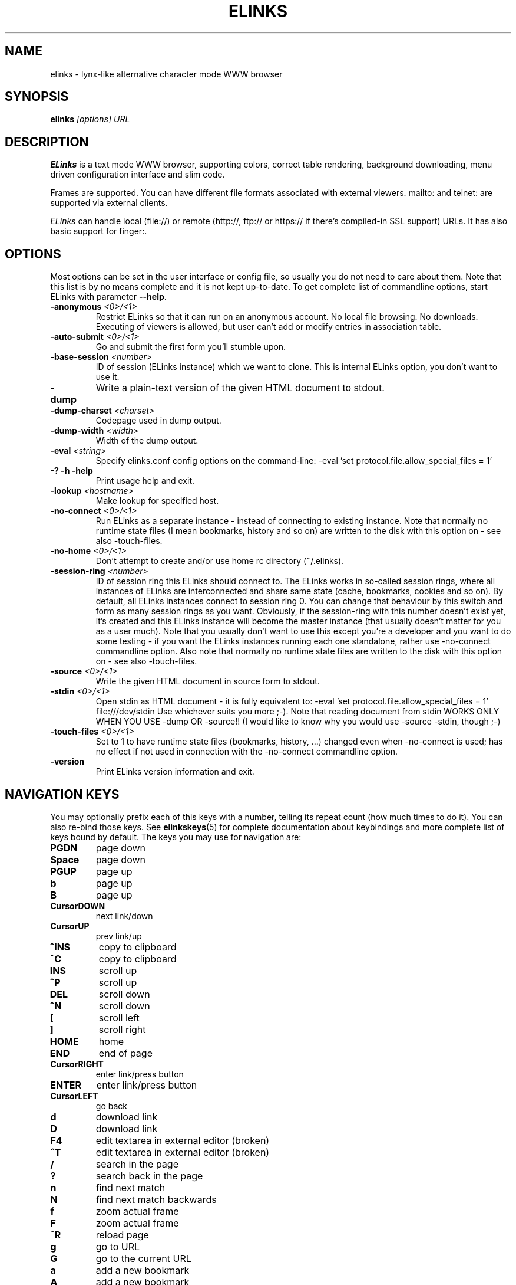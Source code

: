 .\" Process this file with groff -man -Tascii elinks.1
.TH ELINKS 1 "Nov, 2002"


.SH NAME
elinks \- lynx-like alternative character mode WWW browser


.SH SYNOPSIS
.B elinks
.I "[options] URL"


.SH DESCRIPTION
.B ELinks
is a text mode WWW browser, supporting
colors, correct table rendering, background downloading, menu
driven configuration interface and slim code.
.P 
Frames are supported. You can have different file formats 
associated with external viewers. mailto: and telnet:
are supported via external clients.
.P
.I ELinks
can handle local (file://) or remote (http://, ftp:// or https://
if there's compiled-in SSL support) URLs. It has also basic support for
finger:.
.PP


.SH OPTIONS
Most options can be set in the user
interface or config file, so usually you do not need to care about them. Note
that this list is by no means complete and it is not kept up-to-date. To get
complete list of commandline options, start ELinks with parameter \f3--help\f1.

.TP
\f3-anonymous \f2<0>/<1>\f1
Restrict ELinks so that it can run on an anonymous account.
No local file browsing. No downloads. Executing of viewers
is allowed, but user can't add or modify entries in
association table.

.TP
\f3-auto-submit \f2<0>/<1>\f1
Go and submit the first form you'll stumble upon.

.TP
\f3-base-session \f2<number>\f1
ID of session (ELinks instance) which we want to clone.
This is internal ELinks option, you don't want to use it.

.TP
\f3-dump\f1
Write a plain-text version of the given HTML document to stdout.

.TP
\f3-dump-charset \f2<charset>\f1
Codepage used in dump output.

.TP
\f3-dump-width \f2<width>\f1
Width of the dump output.

.TP
\f3-eval \f2<string>\f1
Specify elinks.conf config options on the command-line:
-eval 'set protocol.file.allow_special_files = 1'

.TP
\f3-? -h -help\f1
Print usage help and exit.

.TP
\f3-lookup \f2<hostname>\f1
Make lookup for specified host.

.TP
\f3-no-connect \f2<0>/<1>\f1
Run ELinks as a separate instance - instead of connecting to
existing instance. Note that normally no runtime state files
(I mean bookmarks, history and so on) are written to the disk
with this option on - see also -touch-files.

.TP
\f3-no-home \f2<0>/<1>\f1
Don't attempt to create and/or use home rc directory (~/.elinks).

.TP
\f3-session-ring \f2<number>\f1
ID of session ring this ELinks should connect to. The ELinks
works in so-called session rings, where all instances of ELinks
are interconnected and share same state (cache, bookmarks, cookies
and so on). By default, all ELinks instances connect to session
ring 0. You can change that behaviour by this switch and form as
many session rings as you want. Obviously, if the session-ring with
this number doesn't exist yet, it's created and this ELinks instance
will become the master instance (that usually doesn't matter for you
as a user much). Note that you usually don't want to use this except
you're a developer and you want to do some testing - if you want the
ELinks instances running each one standalone, rather use -no-connect
commandline option. Also note that normally no runtime state files
are written to the disk with this option on - see also -touch-files.

.TP
\f3-source \f2<0>/<1>\f1
Write the given HTML document in source form to stdout.

.TP
\f3-stdin \f2<0>/<1>\f1
Open stdin as HTML document - it is fully equivalent to:
-eval 'set protocol.file.allow_special_files = 1' file:///dev/stdin
Use whichever suits you more ;-). Note that reading document from
stdin WORKS ONLY WHEN YOU USE -dump OR -source!! (I would like to
know why you would use -source -stdin, though ;-)

.TP
\f3-touch-files \f2<0>/<1>\f1
Set to 1 to have runtime state files (bookmarks, history, ...)
changed even when -no-connect is used; has no effect if not used
in connection with the -no-connect commandline option.

.TP
\f3-version\f1
Print ELinks version information and exit.


.SH NAVIGATION KEYS
You may optionally prefix each of this keys with a number, telling its
repeat count (how much times to do it). You can also re-bind those keys.
See \fBelinkskeys\fP(5) for complete documentation about keybindings and
more complete list of keys bound by default.
The keys you may use for navigation are:
.TP
.B PGDN
page down
.TP
.B Space
page down
.TP
.B PGUP
page up
.TP
.B b
page up
.TP
.B B
page up
.TP
.B CursorDOWN
next link/down
.TP
.B CursorUP
prev link/up
.TP
.B ^INS
copy to clipboard
.TP
.B ^C
copy to clipboard
.TP
.B INS
scroll up
.TP
.B ^P
scroll up
.TP
.B DEL
scroll down
.TP
.B ^N
scroll down
.TP
.B [
scroll left
.TP
.B ]
scroll right
.TP
.B HOME
home
.TP
.B END
end of page
.TP
.B CursorRIGHT
enter link/press button
.TP
.B ENTER
enter link/press button
.TP
.B CursorLEFT
go back
.TP
.B d
download link
.TP
.B D
download link
.TP
.B F4
edit textarea in external editor (broken)
.TP
.B ^T
edit textarea in external editor (broken)
.TP
.B /
search in the page
.TP
.B ?
search back in the page
.TP
.B n
find next match
.TP
.B N
find next match backwards
.TP
.B f
zoom actual frame
.TP
.B F
zoom actual frame
.TP
.B ^R
reload page
.TP
.B g
go to URL
.TP
.B G
go to the current URL
.TP
.B a
add a new bookmark
.TP
.B A
add a new bookmark
.TP
.B s
bookmark manager
.TP
.B S
bookmark manager
.TP
.B ^K
reload cookies from ~/.elinks/cookies
.TP
.B q
quit
.TP
.B Q
quit
.TP
.B =
document information
.TP
.B |
header information
.TP
.B \e
toggle HTML source/rendered view
.TP
.B *
toggle display of images
.TP
.B TAB
next frame
.TP
.B ESC
menu/escape
.TP
.B F9
menu
.TP
.B F10
file menu


.SH EDITING KEYS
The following keys can be used while editing a line/jumping to a URL:
.TP
.B CursorRIGHT
move right
.TP
.B CursorLEFT
move left
.TP
.B HOME
jump to the beginning
.TP
.B ^A
jump to the beginning
.TP
.B END
jump to the end
.TP
.B ^E
jump to the end
.TP
.B ^INS
copy to clipboard
.TP
.B ^B
copy to clipboard
.TP
.B ^X
cut to clipboard
.TP
.B ^V
paste from clipboard
.TP
.B ENTER
enter line
.TP
.B BACKSPACE
delete back character
.TP
.B ^H
delete back character
.TP
.B DEL
delete character
.TP
.B ^D
delete character
.TP
.B ^U
delete from beginning of the line
.TP
.B ^K
delete to the end of the line
.TP
.B ^W
auto complete line


.SH ENVIRONMENT
.TP

.IP ELINKS_CONFDIR
The location of ".elinks/" user's directory

.IP WWW_HOME
Homepage location (as in 
.B lynx
)

.IP ELINKS_XTERM, LINKS_XTERM
The command to run when selecting "File/New window" and if
.B DISPLAY
is defined (default "xterm -e")

.IP ELINKS_TWTERM, LINKS_TWTERM
The command to run when selecting "File/New window" and if
.B TWDISPLAY
is defined (default "twterm -e")

.IP SHELL
Used for "File/OS Shell" menu

.IP COMSPEC
Used for "File/OS Shell" menu in DOS/Windows


.SH FILES
.TP

.IP "~/.elinks/elinks.conf"
Per-user config file

.IP "~/.elinks/bookmarks"
Bookmarks file

.IP "~/.elinks/cookies"
Cookies file

.IP "~/.elinks/gotohist"
GoTo URL dialog history file

.IP "~/.elinks/globhist"
History file containing last 4096 URLs visited

.IP "~/.elinks/socket"
Internal ELinks socket for communication between its instances.


.SH PLATFORMS
.B ELinks
is known to work on Linux, FreeBSD, OpenBSD, Solaris, IRIX, HPUX, Digital Unix, AIX,
OS/2, BeOS and RISC OS.
Port for Win32 is in state of beta testing.


.SH BUGS
See BUGS file coming with ELinks distribution tarball for list of known bugs.
.PP
Please report any other bugs you find to
.B (E)Links mailing list
.BI <links-list@linuxfromscratch.org>.


.SH LICENSE
.B ELinks
is free software; you can redistribute it and/or modify
it under the terms of the GNU General Public License as published by
the Free Software Foundation; either version 2 of the License, or
(at your option) any later version.


.SH AUTHOR
.I Links
was written by 
.B Mikulas Patocka 
.BI <mikulas@artax.karlin.mff.cuni.cz>.
.I ELinks
- which is based on
.I Links
 - was written by
.B Petr Baudis
.BI <pasky@ucw.cz>.
See file 
.I AUTHORS
in the source tree for a list of people contributing to this project.
.P
The homepage of ELinks can be found at
.BI http://elinks.or.cz/
.P
This manual page was written by Peter Gervai <grin@tolna.net>,
using excerpts from a (yet?) unknown
.I Links
fan
for the Debian GNU/Linux system (but may be used by others).
Contributions from Francis A. Holop. Extended, clarified
and made more up-to-date by Petr Baudis <pasky@ucw.cz>.
Updated by Zas <zas at norz.org>.

.SH "SEE ALSO"
.BR elinkskeys (5),
.BR links (1),
.BR lynx (1),
.BR w3m (1),
.BR wget (1)
